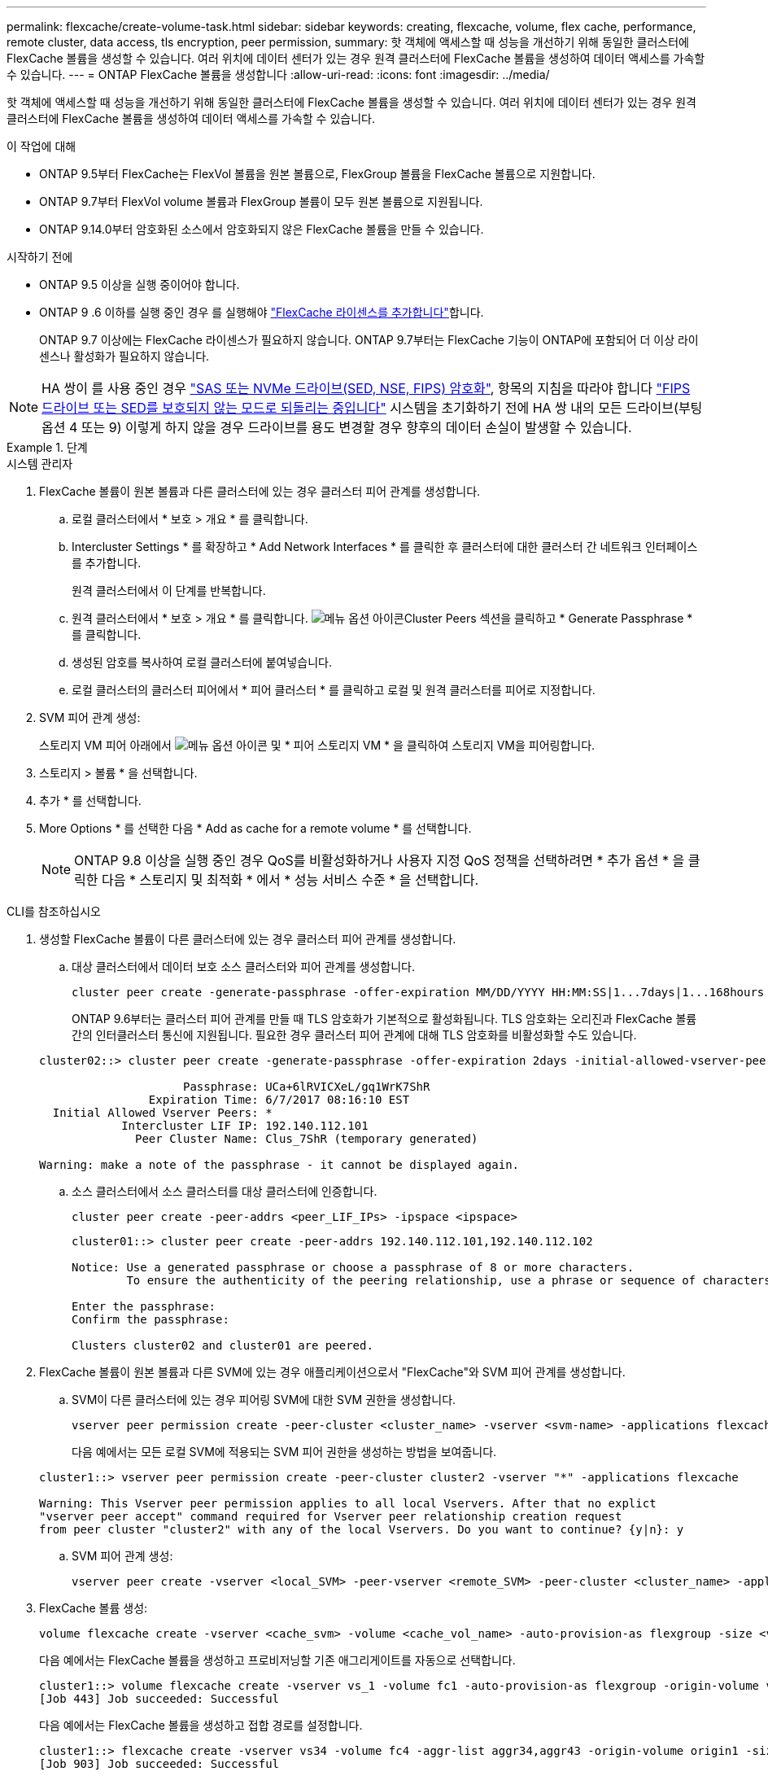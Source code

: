 ---
permalink: flexcache/create-volume-task.html 
sidebar: sidebar 
keywords: creating, flexcache, volume, flex cache, performance, remote cluster, data access, tls encryption, peer permission, 
summary: 핫 객체에 액세스할 때 성능을 개선하기 위해 동일한 클러스터에 FlexCache 볼륨을 생성할 수 있습니다. 여러 위치에 데이터 센터가 있는 경우 원격 클러스터에 FlexCache 볼륨을 생성하여 데이터 액세스를 가속할 수 있습니다. 
---
= ONTAP FlexCache 볼륨을 생성합니다
:allow-uri-read: 
:icons: font
:imagesdir: ../media/


[role="lead"]
핫 객체에 액세스할 때 성능을 개선하기 위해 동일한 클러스터에 FlexCache 볼륨을 생성할 수 있습니다. 여러 위치에 데이터 센터가 있는 경우 원격 클러스터에 FlexCache 볼륨을 생성하여 데이터 액세스를 가속할 수 있습니다.

.이 작업에 대해
* ONTAP 9.5부터 FlexCache는 FlexVol 볼륨을 원본 볼륨으로, FlexGroup 볼륨을 FlexCache 볼륨으로 지원합니다.
* ONTAP 9.7부터 FlexVol volume 볼륨과 FlexGroup 볼륨이 모두 원본 볼륨으로 지원됩니다.
* ONTAP 9.14.0부터 암호화된 소스에서 암호화되지 않은 FlexCache 볼륨을 만들 수 있습니다.


.시작하기 전에
* ONTAP 9.5 이상을 실행 중이어야 합니다.
* ONTAP 9 .6 이하를 실행 중인 경우 를 실행해야 link:../system-admin/install-license-task.html["FlexCache 라이센스를 추가합니다"]합니다.
+
ONTAP 9.7 이상에는 FlexCache 라이센스가 필요하지 않습니다. ONTAP 9.7부터는 FlexCache 기능이 ONTAP에 포함되어 더 이상 라이센스나 활성화가 필요하지 않습니다. 




NOTE: HA 쌍이 를 사용 중인 경우 link:https://docs.netapp.com/us-en/ontap/encryption-at-rest/support-storage-encryption-concept.html["SAS 또는 NVMe 드라이브(SED, NSE, FIPS) 암호화"], 항목의 지침을 따라야 합니다 link:https://docs.netapp.com/us-en/ontap/encryption-at-rest/return-seds-unprotected-mode-task.html["FIPS 드라이브 또는 SED를 보호되지 않는 모드로 되돌리는 중입니다"] 시스템을 초기화하기 전에 HA 쌍 내의 모든 드라이브(부팅 옵션 4 또는 9) 이렇게 하지 않을 경우 드라이브를 용도 변경할 경우 향후의 데이터 손실이 발생할 수 있습니다.

.단계
[role="tabbed-block"]
====
.시스템 관리자
--
. FlexCache 볼륨이 원본 볼륨과 다른 클러스터에 있는 경우 클러스터 피어 관계를 생성합니다.
+
.. 로컬 클러스터에서 * 보호 > 개요 * 를 클릭합니다.
.. Intercluster Settings * 를 확장하고 * Add Network Interfaces * 를 클릭한 후 클러스터에 대한 클러스터 간 네트워크 인터페이스를 추가합니다.
+
원격 클러스터에서 이 단계를 반복합니다.

.. 원격 클러스터에서 * 보호 > 개요 * 를 클릭합니다. image:icon_kabob.gif["메뉴 옵션 아이콘"]Cluster Peers 섹션을 클릭하고 * Generate Passphrase * 를 클릭합니다.
.. 생성된 암호를 복사하여 로컬 클러스터에 붙여넣습니다.
.. 로컬 클러스터의 클러스터 피어에서 * 피어 클러스터 * 를 클릭하고 로컬 및 원격 클러스터를 피어로 지정합니다.


. SVM 피어 관계 생성:
+
스토리지 VM 피어 아래에서 image:icon_kabob.gif["메뉴 옵션 아이콘"] 및 * 피어 스토리지 VM * 을 클릭하여 스토리지 VM을 피어링합니다.

. 스토리지 > 볼륨 * 을 선택합니다.
. 추가 * 를 선택합니다.
. More Options * 를 선택한 다음 * Add as cache for a remote volume * 를 선택합니다.
+

NOTE: ONTAP 9.8 이상을 실행 중인 경우 QoS를 비활성화하거나 사용자 지정 QoS 정책을 선택하려면 * 추가 옵션 * 을 클릭한 다음 * 스토리지 및 최적화 * 에서 * 성능 서비스 수준 * 을 선택합니다.



--
.CLI를 참조하십시오
--
. 생성할 FlexCache 볼륨이 다른 클러스터에 있는 경우 클러스터 피어 관계를 생성합니다.
+
.. 대상 클러스터에서 데이터 보호 소스 클러스터와 피어 관계를 생성합니다.
+
[source, cli]
----
cluster peer create -generate-passphrase -offer-expiration MM/DD/YYYY HH:MM:SS|1...7days|1...168hours -peer-addrs <peer_LIF_IPs> -initial-allowed-vserver-peers <svm_name>,..|* -ipspace <ipspace_name>
----
+
ONTAP 9.6부터는 클러스터 피어 관계를 만들 때 TLS 암호화가 기본적으로 활성화됩니다. TLS 암호화는 오리진과 FlexCache 볼륨 간의 인터클러스터 통신에 지원됩니다. 필요한 경우 클러스터 피어 관계에 대해 TLS 암호화를 비활성화할 수도 있습니다.

+
[listing]
----
cluster02::> cluster peer create -generate-passphrase -offer-expiration 2days -initial-allowed-vserver-peers *

                     Passphrase: UCa+6lRVICXeL/gq1WrK7ShR
                Expiration Time: 6/7/2017 08:16:10 EST
  Initial Allowed Vserver Peers: *
            Intercluster LIF IP: 192.140.112.101
              Peer Cluster Name: Clus_7ShR (temporary generated)

Warning: make a note of the passphrase - it cannot be displayed again.
----
.. 소스 클러스터에서 소스 클러스터를 대상 클러스터에 인증합니다.
+
[source, cli]
----
cluster peer create -peer-addrs <peer_LIF_IPs> -ipspace <ipspace>
----
+
[listing]
----
cluster01::> cluster peer create -peer-addrs 192.140.112.101,192.140.112.102

Notice: Use a generated passphrase or choose a passphrase of 8 or more characters.
        To ensure the authenticity of the peering relationship, use a phrase or sequence of characters that would be hard to guess.

Enter the passphrase:
Confirm the passphrase:

Clusters cluster02 and cluster01 are peered.
----


. FlexCache 볼륨이 원본 볼륨과 다른 SVM에 있는 경우 애플리케이션으로서 "FlexCache"와 SVM 피어 관계를 생성합니다.
+
.. SVM이 다른 클러스터에 있는 경우 피어링 SVM에 대한 SVM 권한을 생성합니다.
+
[source, cli]
----
vserver peer permission create -peer-cluster <cluster_name> -vserver <svm-name> -applications flexcache
----
+
다음 예에서는 모든 로컬 SVM에 적용되는 SVM 피어 권한을 생성하는 방법을 보여줍니다.

+
[listing]
----
cluster1::> vserver peer permission create -peer-cluster cluster2 -vserver "*" -applications flexcache

Warning: This Vserver peer permission applies to all local Vservers. After that no explict
"vserver peer accept" command required for Vserver peer relationship creation request
from peer cluster "cluster2" with any of the local Vservers. Do you want to continue? {y|n}: y
----
.. SVM 피어 관계 생성:
+
[source, cli]
----
vserver peer create -vserver <local_SVM> -peer-vserver <remote_SVM> -peer-cluster <cluster_name> -applications flexcache
----


. FlexCache 볼륨 생성:
+
[source, cli]
----
volume flexcache create -vserver <cache_svm> -volume <cache_vol_name> -auto-provision-as flexgroup -size <vol_size> -origin-vserver <origin_svm> -origin-volume <origin_vol_name>
----
+
다음 예에서는 FlexCache 볼륨을 생성하고 프로비저닝할 기존 애그리게이트를 자동으로 선택합니다.

+
[listing]
----
cluster1::> volume flexcache create -vserver vs_1 -volume fc1 -auto-provision-as flexgroup -origin-volume vol_1 -size 160MB -origin-vserver vs_1
[Job 443] Job succeeded: Successful
----
+
다음 예에서는 FlexCache 볼륨을 생성하고 접합 경로를 설정합니다.

+
[listing]
----
cluster1::> flexcache create -vserver vs34 -volume fc4 -aggr-list aggr34,aggr43 -origin-volume origin1 -size 400m -junction-path /fc4
[Job 903] Job succeeded: Successful
----
. FlexCache 볼륨과 원본 볼륨에서 FlexCache 관계를 확인합니다.
+
.. 클러스터에서 FlexCache 관계 보기:
+
[source, cli]
----
volume flexcache show
----
+
[listing]
----
cluster1::> volume flexcache show
Vserver Volume      Size       Origin-Vserver Origin-Volume Origin-Cluster
------- ----------- ---------- -------------- ------------- --------------
vs_1    fc1         160MB      vs_1           vol_1           cluster1
----
.. 오리진 클러스터의 모든 FlexCache 관계 보기: + 'volume FlexCache origin show-caches'
+
[listing]
----
cluster::> volume flexcache origin show-caches
Origin-Vserver Origin-Volume   Cache-Vserver    Cache-Volume   Cache-Cluster
-------------- --------------- ---------------  -------------- ---------------
vs0            ovol1           vs1              cfg1           clusA
vs0            ovol1           vs2              cfg2           clusB
vs_1           vol_1           vs_1             fc1            cluster1
----




--
====


== 결과

FlexCache 볼륨이 성공적으로 생성되었습니다. 클라이언트는 FlexCache 볼륨의 연결 경로를 사용하여 볼륨을 마운트할 수 있습니다.

.관련 정보
link:../peering/index.html["클러스터 및 SVM 피어링"]
